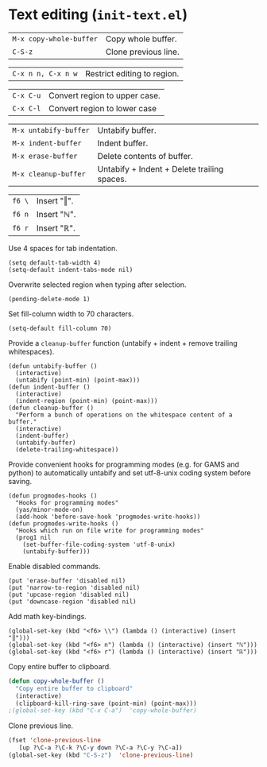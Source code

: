 * Text editing (~init-text.el~)
:PROPERTIES:
:tangle:   lisp/init-text.el
:END:

| ~M-x copy-whole-buffer~ | Copy whole buffer.                          |
| ~C-S-z~                 | Clone previous line.                        |

| ~C-x n n, C-x n w~      | Restrict editing to region.                 |

| ~C-x C-u~               | Convert region to upper case.               |
| ~C-x C-l~               | Convert region to lower case                |

| ~M-x untabify-buffer~   | Untabify buffer.                            |
| ~M-x indent-buffer~     | Indent buffer.                              |
| ~M-x erase-buffer~      | Delete contents of buffer.                  |
| ~M-x cleanup-buffer~    | Untabify + Indent + Delete trailing spaces. |

| ~f6 \~                  | Insert "‖".                                 |
| ~f6 n~                  | Insert "ℕ".                                 |
| ~f6 r~                  | Insert "ℝ".                                 |

Use 4 spaces for tab indentation.
#+BEGIN_SRC elisp
(setq default-tab-width 4)
(setq-default indent-tabs-mode nil)
#+END_SRC

Overwrite selected region when typing after selection.
#+BEGIN_SRC elisp
(pending-delete-mode 1)
#+END_SRC

Set fill-column width to 70 characters.
#+BEGIN_SRC elisp
(setq-default fill-column 70)
#+END_SRC

Provide a ~cleanup-buffer~ function (untabify + indent + remove trailing whitespaces).
#+BEGIN_SRC elisp
(defun untabify-buffer ()
  (interactive)
  (untabify (point-min) (point-max)))
(defun indent-buffer ()
  (interactive)
  (indent-region (point-min) (point-max)))
(defun cleanup-buffer ()
  "Perform a bunch of operations on the whitespace content of a buffer."
  (interactive)
  (indent-buffer)
  (untabify-buffer)
  (delete-trailing-whitespace))
#+END_SRC

Provide convenient hooks for programming modes (e.g. for GAMS and python) to automatically untabify and set utf-8-unix coding system before saving.
#+BEGIN_SRC elisp
(defun progmodes-hooks ()
  "Hooks for programming modes"
  (yas/minor-mode-on)
  (add-hook 'before-save-hook 'progmodes-write-hooks))
(defun progmodes-write-hooks ()
  "Hooks which run on file write for programming modes"
  (prog1 nil
    (set-buffer-file-coding-system 'utf-8-unix)
    (untabify-buffer)))
#+END_SRC

Enable disabled commands.
#+BEGIN_SRC elisp
(put 'erase-buffer 'disabled nil)
(put 'narrow-to-region 'disabled nil)
(put 'upcase-region 'disabled nil)
(put 'downcase-region 'disabled nil)
#+END_SRC

Add math key-bindings.
#+BEGIN_SRC elisp
(global-set-key (kbd "<f6> \\") (lambda () (interactive) (insert "‖")))
(global-set-key (kbd "<f6> n") (lambda () (interactive) (insert "ℕ")))
(global-set-key (kbd "<f6> r") (lambda () (interactive) (insert "ℝ")))
#+END_SRC

Copy entire buffer to clipboard.
#+BEGIN_SRC emacs-lisp
(defun copy-whole-buffer ()
  "Copy entire buffer to clipboard"
  (interactive)
  (clipboard-kill-ring-save (point-min) (point-max)))
;(global-set-key (kbd "C-x C-a")  'copy-whole-buffer)
#+END_SRC

Clone previous line.
#+BEGIN_SRC emacs-lisp
(fset 'clone-previous-line
   [up ?\C-a ?\C-k ?\C-y down ?\C-a ?\C-y ?\C-a])
(global-set-key (kbd "C-S-z")  'clone-previous-line)
#+END_SRC
